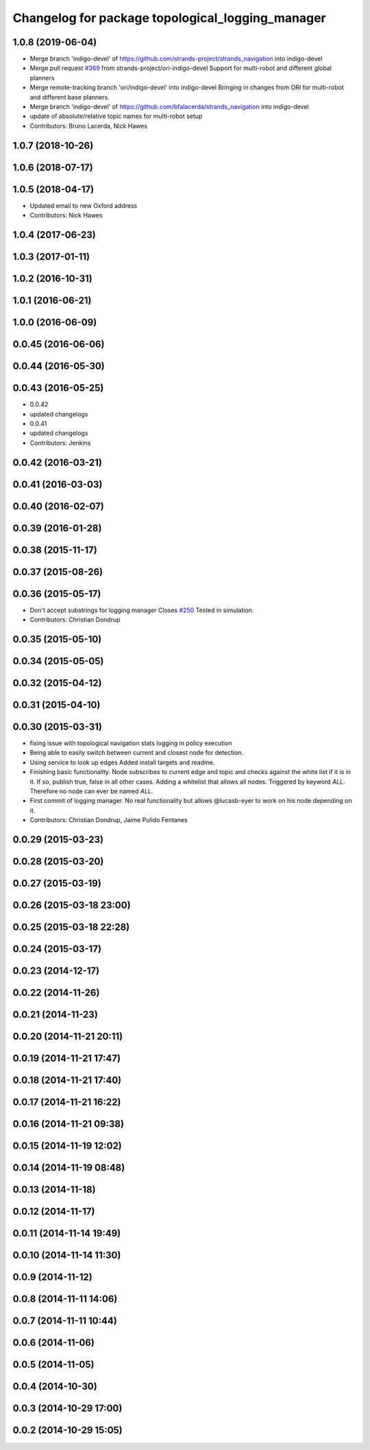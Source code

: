 ^^^^^^^^^^^^^^^^^^^^^^^^^^^^^^^^^^^^^^^^^^^^^^^^^
Changelog for package topological_logging_manager
^^^^^^^^^^^^^^^^^^^^^^^^^^^^^^^^^^^^^^^^^^^^^^^^^

1.0.8 (2019-06-04)
------------------
* Merge branch 'indigo-devel' of https://github.com/strands-project/strands_navigation into indigo-devel
* Merge pull request `#369 <https://github.com/strands-project/strands_navigation/issues/369>`_ from strands-project/ori-indigo-devel
  Support for multi-robot and different global planners
* Merge remote-tracking branch 'ori/indigo-devel' into indigo-devel
  Bringing in changes from ORI for multi-robot and different base planners.
* Merge branch 'indigo-devel' of https://github.com/bfalacerda/strands_navigation into indigo-devel
* update of absolute/relative topic names for multi-robot setup
* Contributors: Bruno Lacerda, Nick Hawes

1.0.7 (2018-10-26)
------------------

1.0.6 (2018-07-17)
------------------

1.0.5 (2018-04-17)
------------------
* Updated email to new Oxford address
* Contributors: Nick Hawes

1.0.4 (2017-06-23)
------------------

1.0.3 (2017-01-11)
------------------

1.0.2 (2016-10-31)
------------------

1.0.1 (2016-06-21)
------------------

1.0.0 (2016-06-09)
------------------

0.0.45 (2016-06-06)
-------------------

0.0.44 (2016-05-30)
-------------------

0.0.43 (2016-05-25)
-------------------
* 0.0.42
* updated changelogs
* 0.0.41
* updated changelogs
* Contributors: Jenkins

0.0.42 (2016-03-21)
-------------------

0.0.41 (2016-03-03)
-------------------

0.0.40 (2016-02-07)
-------------------

0.0.39 (2016-01-28)
-------------------

0.0.38 (2015-11-17)
-------------------

0.0.37 (2015-08-26)
-------------------

0.0.36 (2015-05-17)
-------------------
* Don't accept substrings for logging manager
  Closes `#250 <https://github.com/strands-project/strands_navigation/issues/250>`_
  Tested in simulation.
* Contributors: Christian Dondrup

0.0.35 (2015-05-10)
-------------------

0.0.34 (2015-05-05)
-------------------

0.0.32 (2015-04-12)
-------------------

0.0.31 (2015-04-10)
-------------------

0.0.30 (2015-03-31)
-------------------
* fixing issue with topological navigation stats logging in policy execution
* Being able to easily switch between current and closest node for detection.
* Using service to look up edges
  Added install targets and readme.
* Finishing basic functionality.
  Node subscribes to current edge and topic and checks against the white list if it is in it. If so, publish true, false in all other cases.
  Adding a whitelist that allows all nodes. Triggered by keyword `ALL`. Therefore no node can ever be named `ALL`.
* First commit of logging manager.
  No real functionality but allows @lucasb-eyer to work on his node depending on it.
* Contributors: Christian Dondrup, Jaime Pulido Fentanes

0.0.29 (2015-03-23)
-------------------

0.0.28 (2015-03-20)
-------------------

0.0.27 (2015-03-19)
-------------------

0.0.26 (2015-03-18 23:00)
-------------------------

0.0.25 (2015-03-18 22:28)
-------------------------

0.0.24 (2015-03-17)
-------------------

0.0.23 (2014-12-17)
-------------------

0.0.22 (2014-11-26)
-------------------

0.0.21 (2014-11-23)
-------------------

0.0.20 (2014-11-21 20:11)
-------------------------

0.0.19 (2014-11-21 17:47)
-------------------------

0.0.18 (2014-11-21 17:40)
-------------------------

0.0.17 (2014-11-21 16:22)
-------------------------

0.0.16 (2014-11-21 09:38)
-------------------------

0.0.15 (2014-11-19 12:02)
-------------------------

0.0.14 (2014-11-19 08:48)
-------------------------

0.0.13 (2014-11-18)
-------------------

0.0.12 (2014-11-17)
-------------------

0.0.11 (2014-11-14 19:49)
-------------------------

0.0.10 (2014-11-14 11:30)
-------------------------

0.0.9 (2014-11-12)
------------------

0.0.8 (2014-11-11 14:06)
------------------------

0.0.7 (2014-11-11 10:44)
------------------------

0.0.6 (2014-11-06)
------------------

0.0.5 (2014-11-05)
------------------

0.0.4 (2014-10-30)
------------------

0.0.3 (2014-10-29 17:00)
------------------------

0.0.2 (2014-10-29 15:05)
------------------------
